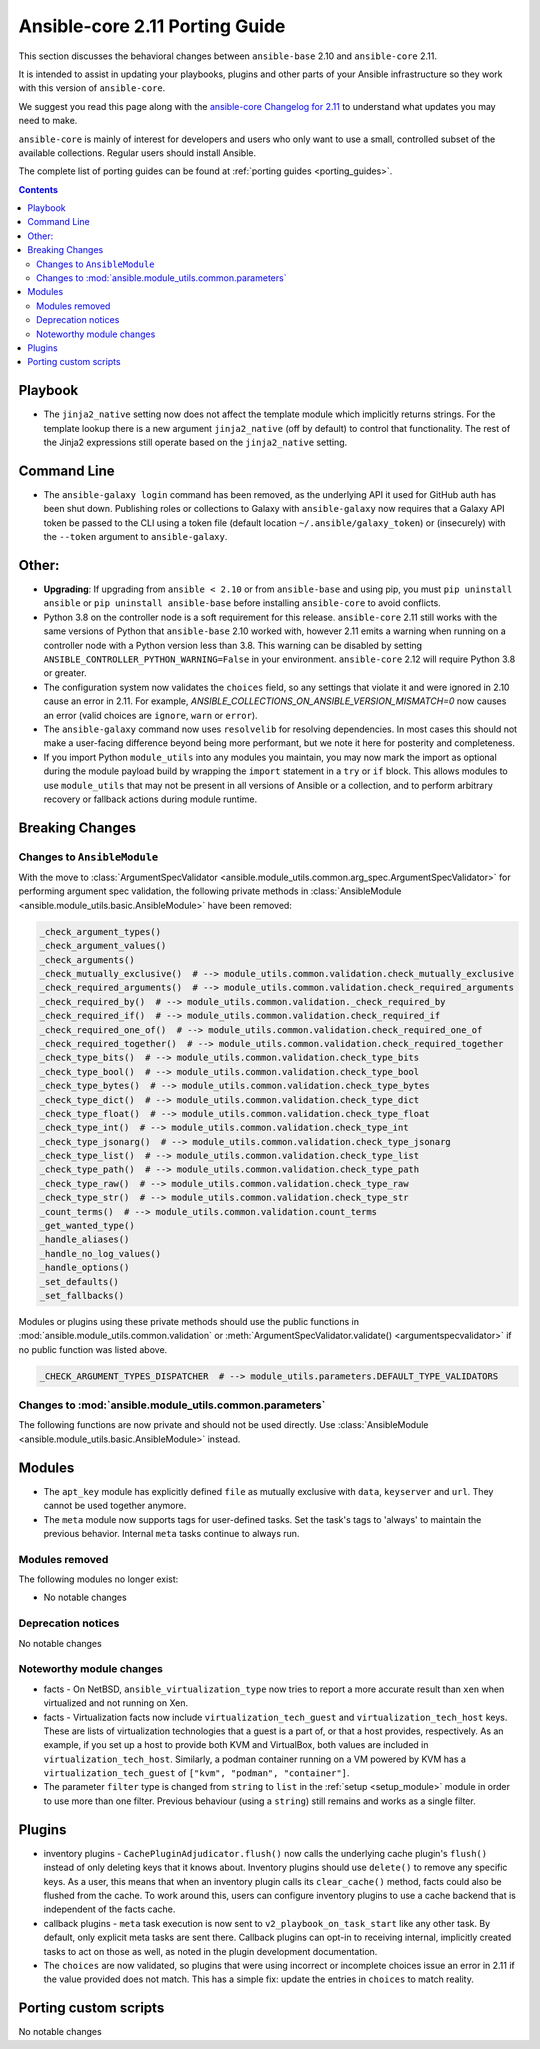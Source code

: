 
.. _porting_2.11_guide_core:

*******************************
Ansible-core 2.11 Porting Guide
*******************************

This section discusses the behavioral changes between ``ansible-base`` 2.10 and ``ansible-core`` 2.11.

It is intended to assist in updating your playbooks, plugins and other parts of your Ansible infrastructure so they work with this version of ``ansible-core``.

We suggest you read this page along with the `ansible-core Changelog for 2.11 <https://github.com/ansible/ansible/blob/devel/changelogs/CHANGELOG-v2.11.rst>`_ to understand what updates you may need to make.

``ansible-core`` is mainly of interest for developers and users who only want to use a small, controlled subset of the available collections. Regular users should install Ansible.

The complete list of porting guides can be found at :ref:`porting guides <porting_guides>`.

.. contents::

Playbook
========

* The ``jinja2_native`` setting now does not affect the template module which implicitly returns strings. For the template lookup there is a new argument ``jinja2_native`` (off by default) to control that functionality. The rest of the Jinja2 expressions still operate based on the ``jinja2_native`` setting.


Command Line
============

* The ``ansible-galaxy login`` command has been removed, as the underlying API it used for GitHub auth has been shut down. Publishing roles or collections to Galaxy with ``ansible-galaxy`` now requires that a Galaxy API token be passed to the CLI using a token file (default location ``~/.ansible/galaxy_token``) or (insecurely) with the ``--token`` argument to ``ansible-galaxy``.


Other:
======

* **Upgrading**: If upgrading from ``ansible < 2.10`` or from ``ansible-base`` and using pip, you must ``pip uninstall ansible`` or ``pip uninstall ansible-base`` before installing ``ansible-core`` to avoid conflicts.
* Python 3.8 on the controller node is a soft requirement for this release. ``ansible-core`` 2.11 still works with the same versions of Python that ``ansible-base`` 2.10 worked with, however 2.11 emits a warning when running on a controller node with a Python version less than 3.8. This warning can be disabled by setting ``ANSIBLE_CONTROLLER_PYTHON_WARNING=False`` in your environment. ``ansible-core`` 2.12 will require Python 3.8 or greater.
* The configuration system now validates the ``choices`` field, so any settings that violate it and were ignored in 2.10 cause an error in 2.11. For example, `ANSIBLE_COLLECTIONS_ON_ANSIBLE_VERSION_MISMATCH=0` now causes an error (valid choices are ``ignore``, ``warn`` or ``error``).
* The ``ansible-galaxy`` command now uses ``resolvelib`` for resolving dependencies. In most cases this should not make a user-facing difference beyond being more performant, but we note it here for posterity and completeness.
* If you import Python ``module_utils`` into any modules you maintain, you may now mark the import as optional during the module payload build by wrapping the ``import`` statement in a ``try`` or ``if`` block. This allows modules to use ``module_utils`` that may not be present in all versions of Ansible or a collection, and to perform arbitrary recovery or fallback actions during module runtime.


Breaking Changes
================

Changes to ``AnsibleModule``
----------------------------

With the move to :class:`ArgumentSpecValidator <ansible.module_utils.common.arg_spec.ArgumentSpecValidator>` for performing argument spec validation, the following private methods in :class:`AnsibleModule <ansible.module_utils.basic.AnsibleModule>` have been removed:

.. code-block:: python

    _check_argument_types()
    _check_argument_values()
    _check_arguments()
    _check_mutually_exclusive()  # --> module_utils.common.validation.check_mutually_exclusive
    _check_required_arguments()  # --> module_utils.common.validation.check_required_arguments
    _check_required_by()  # --> module_utils.common.validation._check_required_by
    _check_required_if()  # --> module_utils.common.validation.check_required_if
    _check_required_one_of()  # --> module_utils.common.validation.check_required_one_of
    _check_required_together()  # --> module_utils.common.validation.check_required_together
    _check_type_bits()  # --> module_utils.common.validation.check_type_bits
    _check_type_bool()  # --> module_utils.common.validation.check_type_bool
    _check_type_bytes()  # --> module_utils.common.validation.check_type_bytes
    _check_type_dict()  # --> module_utils.common.validation.check_type_dict
    _check_type_float()  # --> module_utils.common.validation.check_type_float
    _check_type_int()  # --> module_utils.common.validation.check_type_int
    _check_type_jsonarg()  # --> module_utils.common.validation.check_type_jsonarg
    _check_type_list()  # --> module_utils.common.validation.check_type_list
    _check_type_path()  # --> module_utils.common.validation.check_type_path
    _check_type_raw()  # --> module_utils.common.validation.check_type_raw
    _check_type_str()  # --> module_utils.common.validation.check_type_str
    _count_terms()  # --> module_utils.common.validation.count_terms
    _get_wanted_type()
    _handle_aliases()
    _handle_no_log_values()
    _handle_options()
    _set_defaults()
    _set_fallbacks()

Modules or plugins using these private methods should use the public functions in :mod:`ansible.module_utils.common.validation` or :meth:`ArgumentSpecValidator.validate() <argumentspecvalidator>` if no public function was listed above.

.. code-block:: python

    _CHECK_ARGUMENT_TYPES_DISPATCHER  # --> module_utils.parameters.DEFAULT_TYPE_VALIDATORS

Changes to :mod:`ansible.module_utils.common.parameters`
--------------------------------------------------------

The following functions are now private and should not be used directly. Use :class:`AnsibleModule <ansible.module_utils.basic.AnsibleModule>` instead.

.. code-block:: text


Modules
=======

* The ``apt_key`` module has explicitly defined ``file`` as mutually exclusive with ``data``, ``keyserver`` and ``url``. They cannot be used together anymore.
* The ``meta`` module now supports tags for user-defined tasks. Set the task's tags to 'always' to maintain the previous behavior. Internal ``meta`` tasks continue to always run.


Modules removed
---------------

The following modules no longer exist:

* No notable changes


Deprecation notices
-------------------

No notable changes


Noteworthy module changes
-------------------------

* facts - On NetBSD, ``ansible_virtualization_type`` now tries to report a more accurate result than ``xen`` when virtualized and not running on Xen.
* facts - Virtualization facts now include ``virtualization_tech_guest`` and ``virtualization_tech_host`` keys. These are lists of virtualization technologies that a guest is a part of, or that a host provides, respectively. As an example, if you set up a host to provide both KVM and VirtualBox, both values are included in ``virtualization_tech_host``.  Similarly, a podman container running on a VM powered by KVM has a ``virtualization_tech_guest`` of ``["kvm", "podman", "container"]``.
* The parameter ``filter`` type is changed from ``string`` to ``list`` in the :ref:`setup <setup_module>` module in order to use more than one filter. Previous behaviour (using a ``string``) still remains and works as a single filter.


Plugins
=======

* inventory plugins - ``CachePluginAdjudicator.flush()`` now calls the underlying cache plugin's ``flush()`` instead of only deleting keys that it knows about. Inventory plugins should use ``delete()`` to remove any specific keys. As a user, this means that when an inventory plugin calls its ``clear_cache()`` method, facts could also be flushed from the cache. To work around this, users can configure inventory plugins to use a cache backend that is independent of the facts cache.
* callback plugins - ``meta`` task execution is now sent to ``v2_playbook_on_task_start`` like any other task. By default, only explicit meta tasks are sent there. Callback plugins can opt-in to receiving internal, implicitly created tasks to act on those as well, as noted in the plugin development documentation.
* The ``choices`` are now validated, so plugins that were using incorrect or incomplete choices issue an error in 2.11 if the value provided does not match. This has a simple fix: update the entries in ``choices`` to match reality.

Porting custom scripts
======================

No notable changes
